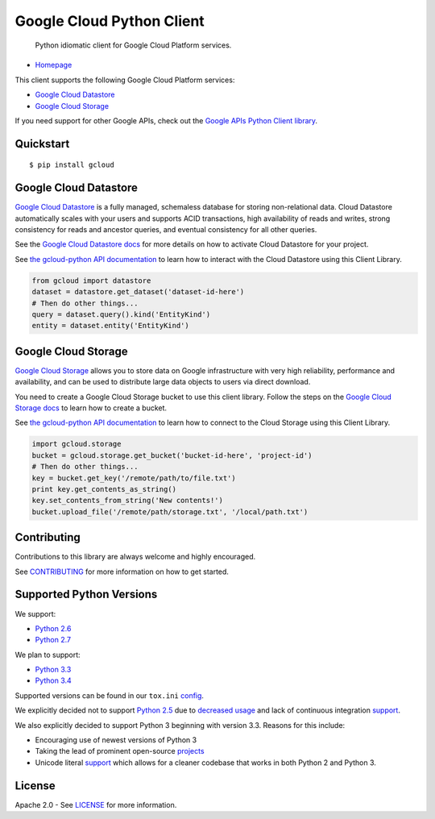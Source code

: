 Google Cloud Python Client
==========================

    Python idiomatic client for Google Cloud Platform services.

|build| |coverage|
------------------

-  `Homepage <https://googlecloudplatform.github.io/gcloud-python/>`__

This client supports the following Google Cloud Platform services:

-  `Google Cloud
   Datastore <https://cloud.google.com/products/cloud-datastore/>`__
-  `Google Cloud
   Storage <https://cloud.google.com/products/cloud-storage/>`__

If you need support for other Google APIs, check out the `Google APIs
Python Client
library <https://github.com/google/google-api-python-client>`__.

Quickstart
----------

::

    $ pip install gcloud

Google Cloud Datastore
----------------------

`Google Cloud Datastore <https://developers.google.com/datastore/>`__ is
a fully managed, schemaless database for storing non-relational data.
Cloud Datastore automatically scales with your users and supports ACID
transactions, high availability of reads and writes, strong consistency
for reads and ancestor queries, and eventual consistency for all other
queries.

See the `Google Cloud Datastore
docs <https://developers.google.com/datastore/docs/activate>`__ for more
details on how to activate Cloud Datastore for your project.

See `the gcloud-python API
documentation <https://googlecloudplatform.github.io/gcloud-python/datastore-api.html>`__
to learn how to interact with the Cloud Datastore using this Client
Library.

.. code:: python

    from gcloud import datastore
    dataset = datastore.get_dataset('dataset-id-here')
    # Then do other things...
    query = dataset.query().kind('EntityKind')
    entity = dataset.entity('EntityKind')

Google Cloud Storage
--------------------

`Google Cloud Storage <https://developers.google.com/storage/>`__ allows
you to store data on Google infrastructure with very high reliability,
performance and availability, and can be used to distribute large data
objects to users via direct download.

You need to create a Google Cloud Storage bucket to use this client
library. Follow the steps on the `Google Cloud Storage
docs <https://developers.google.com/storage/docs/cloud-console#_creatingbuckets>`__
to learn how to create a bucket.

See `the gcloud-python API
documentation <https://googlecloudplatform.github.io/gcloud-python/storage-api.html>`__
to learn how to connect to the Cloud Storage using this Client Library.

.. code:: python

    import gcloud.storage
    bucket = gcloud.storage.get_bucket('bucket-id-here', 'project-id')
    # Then do other things...
    key = bucket.get_key('/remote/path/to/file.txt')
    print key.get_contents_as_string()
    key.set_contents_from_string('New contents!')
    bucket.upload_file('/remote/path/storage.txt', '/local/path.txt')

Contributing
------------

Contributions to this library are always welcome and highly encouraged.

See `CONTRIBUTING <CONTRIBUTING.rst>`__ for more information on how to
get started.

Supported Python Versions
-------------------------

We support:

-  `Python 2.6 <https://docs.python.org/2.6/>`__
-  `Python 2.7 <https://docs.python.org/2.7/>`__

We plan to support:

-  `Python 3.3 <https://docs.python.org/3.3/>`__
-  `Python 3.4 <https://docs.python.org/3.4/>`__

Supported versions can be found in our ``tox.ini``
`config <https://github.com/GoogleCloudPlatform/gcloud-python/blob/master/tox.ini>`__.

We explicitly decided not to support
`Python 2.5 <https://docs.python.org/2.5/>`__ due to
`decreased usage <https://caremad.io/2013/10/a-look-at-pypi-downloads/>`__ and
lack of continuous integration
`support <http://blog.travis-ci.com/2013-11-18-upcoming-build-environment-updates/>`__.

We also explicitly decided to support Python 3 beginning with version 3.3.
Reasons for this include:

-  Encouraging use of newest versions of Python 3
-  Taking the lead of prominent open-source
   `projects <http://flask.pocoo.org/docs/0.10/python3/>`__
-  Unicode literal `support <https://www.python.org/dev/peps/pep-0414>`__ which
   allows for a cleaner codebase that works in both Python 2 and Python 3.

License
-------

Apache 2.0 - See `LICENSE <LICENSE>`__ for more information.

.. |build| image:: https://travis-ci.org/GoogleCloudPlatform/gcloud-python.svg?branch=master
    :target: https://travis-ci.org/GoogleCloudPlatform/gcloud-python
.. |coverage| image:: https://coveralls.io/repos/GoogleCloudPlatform/gcloud-python/badge.png?branch=master
    :target: https://coveralls.io/r/GoogleCloudPlatform/gcloud-python?branch=master
